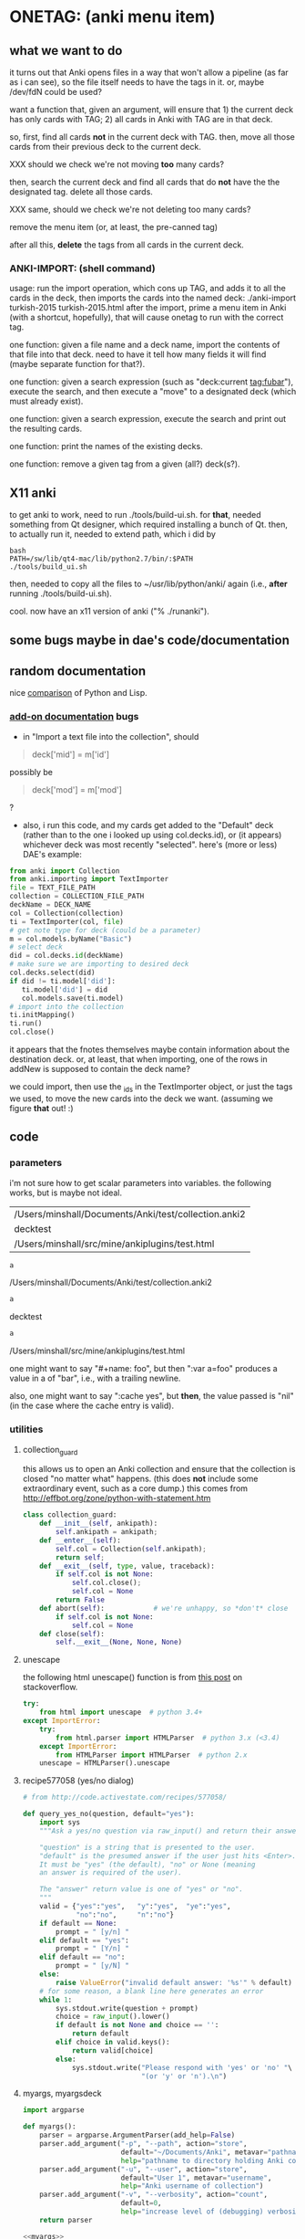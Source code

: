 * ONETAG: (anki menu item)
** what we want to do

it turns out that Anki opens files in a way that won't allow a
pipeline (as far as i can see), so the file itself needs to have the
tags in it.  or, maybe /dev/fdN could be used?

want a function that, given an argument, will ensure that 1) the
current deck has only cards with TAG; 2) all cards in Anki with TAG
are in that deck.

so, first, find all cards *not* in the current deck with TAG.  then,
move all those cards from their previous deck to the current deck.

XXX should we check we're not moving *too* many cards?

then, search the current deck and find all cards that do *not* have
the the designated tag.  delete all those cards.

XXX same, should we check we're not deleting too many cards?

remove the menu item (or, at least, the pre-canned tag)

after all this, *delete* the tags from all cards in the current
deck.

*** ANKI-IMPORT: (shell command)
usage: run the import operation, which cons up TAG, and adds it to
all the cards in the deck, then imports the cards into the named
deck: ./anki-import turkish-2015 turkish-2015.html after the import,
prime a menu item in Anki (with a shortcut, hopefully), that will
cause onetag to run with the correct tag.

one function: given a file name and a deck name, import the contents
of that file into that deck.  need to have it tell how many fields
it will find (maybe separate function for that?).

one function: given a search expression (such as "deck:current
tag:fubar"), execute the search, and then execute a "move" to a
designated deck (which must already exist).

one function: given a search expression, execute the search and
print out the resulting cards.

one function: print the names of the existing decks.

one function: remove a given tag from a given (all?) deck(s?).

** X11 anki

to get anki to work, need to run ./tools/build-ui.sh.  for *that*,
needed something from Qt designer, which required installing a bunch
of Qt.  then, to actually run it, needed to extend path, which i did
by
#+BEGIN_EXAMPLE
bash
PATH=/sw/lib/qt4-mac/lib/python2.7/bin/:$PATH
./tools/build_ui.sh 
#+END_EXAMPLE
then, needed to copy all the files to ~/usr/lib/python/anki/ again
(i.e., *after* running ./tools/build-ui.sh).

cool.  now have an x11 version of anki ("% ./runanki").

** some bugs maybe in dae's code/documentation

** random documentation

nice [[http://www.norvig.com/python-lisp.html][comparison]] of Python and Lisp.

*** [[http://ankisrs.net/docs/addons.html][add-on documentation]] bugs

+ in "Import a text file into the collection", should
#+BEGIN_QUOTE
deck['mid'] = m['id']
#+END_QUOTE
possibly be
#+BEGIN_QUOTE
deck['mod'] = m['mod']
#+END_QUOTE
?

+ also, i run this code, and my cards get added to the "Default" deck
  (rather than to the one i looked up using col.decks.id), or (it
  appears) whichever deck was most recently "selected".  here's (more
  or less) DAE's example:
#+BEGIN_SRC python :session ps :var TEXT_FILE_PATH="/Users/minshall/src/mine/ankiplugins/test.html" :var COLLECTION_FILE_PATH=anki2 :var DECK_NAME=deckname
  from anki import Collection
  from anki.importing import TextImporter
  file = TEXT_FILE_PATH
  collection = COLLECTION_FILE_PATH
  deckName = DECK_NAME
  col = Collection(collection)
  ti = TextImporter(col, file)
  # get note type for deck (could be a parameter)
  m = col.models.byName("Basic")
  # select deck
  did = col.decks.id(deckName)
  # make sure we are importing to desired deck
  col.decks.select(did)
  if did != ti.model['did']:
     ti.model['did'] = did
     col.models.save(ti.model)
  # import into the collection
  ti.initMapping()
  ti.run()
  col.close()
#+END_SRC

#+RESULTS:

  it appears that the fnotes themselves maybe contain information
  about the destination deck.  or, at least, that when importing, one
  of the rows in addNew is supposed to contain the deck name?

  we could import, then use the _ids in the TextImporter object, or
  just the tags we used, to move the new cards into the deck we want.
  (assuming we figure *that* out! :)

** code
*** parameters

i'm not sure how to get scalar parameters into variables.  the
following works, but is maybe not ideal.

#+name: parameters
| /Users/minshall/Documents/Anki/test/collection.anki2 |
| decktest                                             |
| /Users/minshall/src/mine/ankiplugins/test.html       |

#+name: anki2
#+BEGIN_SRC python :var a=parameters[0,0] :results results raw
a
#+END_SRC

#+RESULTS[90f772dc0313b916f2f89b493f51aef5d5351cf8]: anki2
/Users/minshall/Documents/Anki/test/collection.anki2

#+name: deckname
#+BEGIN_SRC python :var a=parameters[1,0] :results results raw
a
#+END_SRC

#+RESULTS[fe3bb60a68b6853fa7d7b2e7bb50abe431ff3935]: deckname
decktest

#+name: imfile
#+BEGIN_SRC python :var a=parameters[2,0] :results results raw
a
#+END_SRC

#+RESULTS[fc56904fc33ce7b967cb09b25e451de24614ee04]: imfile
/Users/minshall/src/mine/ankiplugins/test.html

one might want to say "#+name: foo\nbar\n", but then ":var a=foo"
produces a value in a of "bar\n", i.e., with a trailing newline.

also, one might want to say ":cache yes", but *then*, the value passed
is "nil" (in the case where the cache entry is valid).

*** utilities
**** collection_guard

this allows us to open an Anki collection and ensure that the
collection is closed "no matter what" happens.  (this does *not*
include some extraordinary event, such as a core dump.)  this comes
from http://effbot.org/zone/python-with-statement.htm

#+name: collection_guard
#+BEGIN_SRC python :results silent
  class collection_guard:
      def __init__(self, ankipath):
          self.ankipath = ankipath;
      def __enter__(self):
          self.col = Collection(self.ankipath);
          return self;
      def __exit__(self, type, value, traceback):
          if self.col is not None:
              self.col.close();
              self.col = None
          return False
      def abort(self):            # we're unhappy, so *don't* close
          if self.col is not None:
              self.col = None
      def close(self):
          self.__exit__(None, None, None)
#+END_SRC

**** unescape

the following html unescape() function is from [[http://stackoverflow.com/a/7088472][this post]] on
stackoverflow.

#+name: unescape
#+BEGIN_SRC python :results silent
  try:
      from html import unescape  # python 3.4+
  except ImportError:
      try:
          from html.parser import HTMLParser  # python 3.x (<3.4)
      except ImportError:
          from HTMLParser import HTMLParser  # python 2.x
      unescape = HTMLParser().unescape
#+END_SRC

**** recipe577058 (yes/no dialog)

#+name: recipe577058
#+BEGIN_SRC python :session ps :results silent
  # from http://code.activestate.com/recipes/577058/

  def query_yes_no(question, default="yes"):
      import sys
      """Ask a yes/no question via raw_input() and return their answer.

      "question" is a string that is presented to the user.
      "default" is the presumed answer if the user just hits <Enter>.
      It must be "yes" (the default), "no" or None (meaning
      an answer is required of the user).

      The "answer" return value is one of "yes" or "no".
      """
      valid = {"yes":"yes",   "y":"yes",  "ye":"yes",
               "no":"no",     "n":"no"}
      if default == None:
          prompt = " [y/n] "
      elif default == "yes":
          prompt = " [Y/n] "
      elif default == "no":
          prompt = " [y/N] "
      else:
          raise ValueError("invalid default answer: '%s'" % default)
      # for some reason, a blank line here generates an error
      while 1:
          sys.stdout.write(question + prompt)
          choice = raw_input().lower()
          if default is not None and choice == '':
              return default
          elif choice in valid.keys():
              return valid[choice]
          else:
              sys.stdout.write("Please respond with 'yes' or 'no' "\
                               "(or 'y' or 'n').\n")
#+END_SRC

**** myargs, myargsdeck

#+name: myargs
#+BEGIN_SRC python :results silent
  import argparse

  def myargs():
      parser = argparse.ArgumentParser(add_help=False)
      parser.add_argument("-p", "--path", action="store",
                          default="~/Documents/Anki", metavar="pathname",
                          help="pathname to directory holding Anki collections")
      parser.add_argument("-u", "--user", action="store",
                          default="User 1", metavar="username",
                          help="Anki username of collection")
      parser.add_argument("-v", "--verbosity", action="count",
                          default=0,
                          help="increase level of (debugging) verbosity")
      return parser
#+END_SRC

#+name: myargsdeck
#+BEGIN_SRC python :results silent :noweb yes
  <<myargs>>

  def myargsdeck():
      parser = argparse.ArgumentParser(parents=[myargs()], add_help=False)
      parser.add_argument("-d", "-deck", action="store", dest='deckname',
                          default='Default',
                          help="name of deck in Anki user's collection")
      return parser
#+END_SRC

#+name: consankipath
#+BEGIN_SRC python :results silent
  def consankipath(path, user):
      import os

      unexpandedpath = ''.join([path, '/', user, '/', 'collection.anki2'])
      # https://docs.python.org/2/library/os.path.html#os.path.expanduser
      ankipath = os.path.expanduser(os.path.expandvars(unexpandedpath))
      if verbosity:
          print ankipath
      return ankipath
#+END_SRC

*** ankidecks [--user username] [--path pathname]

list the decks in the collection.  the optional argument /username/
argument specifies the "username" of the Anki collection.

the optional /pathname/ (typically something like ~/Documents/Anki/)
is the pathname where Anki collections are stored.


#+name: decks
#+BEGIN_SRC python :results silent :noweb yes
  from anki import Collection

  def pdecks(col):
      for i, val in enumerate(col.decks.allNames()):
          print val
#+END_SRC


#+BEGIN_SRC python :results output :session ps :noweb yes :tangle ankidecks.py
  <<collection_guard>>
  <<decks>>
  <<myargs>>
  <<consankipath>>

  def main():
      # scope rules (LEGB): http://stackoverflow.com/a/292502
      global verbosity
      parser = argparse.ArgumentParser(description=
                                       "list the decks in an Anki collection",
                                       parents=[myargs()])
      args = parser.parse_args()
      verbosity = args.verbosity
      ankipath = consankipath(args.path, args.user)

      with collection_guard(ankipath) as cg:
          pdecks(cg.col)

  if __name__ == "__main__":
      main()
#+END_SRC

*** ankinotes [--user username] [--path pathname] [{-d|--deck} deckname]

list out the notes from a given deck (the name of which is required).

#+name: notes
#+BEGIN_SRC python :results silent :noweb yes
  from anki import Collection

  <<unescape>>
  
  def pnotes(col, deckname):
      ids = col.findNotes("deck:%s" % deckname)
      if verbosity:
          print ids;
      for i, id in enumerate(ids):
          note = col.getNote(id)
          values = note.values()
          print unescape("%s\t%s" % (values[0], values[1]))
#+END_SRC

#+BEGIN_SRC python :results output :session ps :noweb yes :tangle ankinotes.py
  <<collection_guard>>
  <<consankipath>>
  <<myargsdeck>>
  <<notes>>

  def main():
      global verbosity
      parser = argparse.ArgumentParser(parents=[myargsdeck()],
                  description="list the notes in one deck in an Anki collection")
      args = parser.parse_args()
      verbosity = args.verbosity

      ankipath = consankipath(args.path, args.user);

      with collection_guard(ankipath) as cg:
          pnotes(cg.col, args.deckname)

  if __name__ == "__main__":
      main()
#+END_SRC

*** ankitags [{-u|--user} username] [{-p|--path} pathname] [{-d|--deck} deckname]

list the tags that exist in a given deck, along with the number of
notes with each tag.

#+name: tags
#+BEGIN_SRC python :results silent :noweb yes
  from anki import Collection

  def ptags(col, deckname):
      ids = col.findNotes("deck:%s" % deckname)
      if verbosity:
          print ids;
      # https://docs.python.org/2/library/stdtypes.html#dict
      tags = dict()
      for i, id in enumerate(ids):
          note = col.getNote(id)
          if verbosity:
              print note.stringTags()
          for s in note.stringTags().split():
              if verbosity:
                  print s
              # "s not in tags": http://stackoverflow.com/a/18300596
              if s not in tags:
                  tags[s] = 1
              else:
                  tags[s] += 1
      for t in iter(tags):
          print t, tags[t]
#+END_SRC

#+BEGIN_SRC python :results output :session ps :noweb yes :tangle ankitags.py
  <<collection_guard>>
  <<consankipath>>
  <<myargsdeck>>
  <<tags>>

  def main(argv):
      global verbosity
      parser = argparse.ArgumentParser(parents=[myargsdeck()],
                  description="list the notes in one deck in an Anki collection")
      args = parser.parse_args(argv)
      verbosity = args.verbosity

      ankipath = consankipath(args.path, args.user)

      with collection_guard(ankipath) as cg:
          ptags(cg.col, args.deckname)

  if __name__ == "__main__":
      import sys
      main(sys.argv[1:])
#+END_SRC

*** ankisearch [{-p|--path} pathname] [{-u|--user} username] [{-d|--deck} deckname] query

search a given deck
#+name: search
#+BEGIN_SRC python :results silent :noweb yes
  from anki import Collection

  <<unescape>>

  # XXX here (and elsewhere) check that deck exists
  # XXX graceful error message if user, database file doesn't exist
  def psearch(col, deckname, query):
      ids = []
      ids = col.findNotes("".join(["deck:", deckname, " ", query]))
      if verbosity:
          print ids;
      for i, id in enumerate(ids):
          note = col.getNote(id)
          values = note.values()
          print unescape("%s\t%s" % (values[0], values[1]))
#+END_SRC

#+BEGIN_SRC python :results output :session ps :noweb yes :tangle ankisearch.py
  import sys

  <<collection_guard>>
  <<consankipath>>
  <<myargsdeck>>
  <<search>>

  def main(argv):
      global verbosity
      parser = argparse.ArgumentParser(parents=[myargsdeck()],
                      description="search the notes in one deck in an Anki collection")
      parser.add_argument("query", nargs=argparse.REMAINDER, action="store",
                          metavar="query",
                          help="query terms for search [e.g., 'tag:foo aspirin']")
      args = parser.parse_args(argv)
      verbosity = args.verbosity
      # "not args.query": http://stackoverflow.com/a/53522
      if ('query' not in args) | (not args.query):
          print "required 'query' term missing"
          parser.print_usage()
          sys.exit();
      if verbosity > 1:
          print args

      ankipath = consankipath(args.path, args.user)
      if verbosity:
          print args.deckname
          print args.query

      with collection_guard(ankipath) as cg:
          psearch(cg.col, args.deckname, " ".join(args.query))

  if __name__ == "__main__":
      main(sys.argv[1:])
#+END_SRC

*** ankiimport


#+name: user_interface
#+BEGIN_SRC python :noweb yes
  <<recipe577058>>

  # two functions: one that shows the mapping, allows one to proceed or
  # cancel (returns True or False); a second shows the results of the
  # import, allows one to accept or abort (returns True or False)

  def showMapping(ti):
      """show the mapping (of note fields to card contents) to the user, giving him/her the opportunity to cancel the import"""
      # from showMapping in aqt/importing.py
      for num in range(len(ti.mapping)):
          intro = "Field %d of file is:" % (num+1)
          if ti.mapping[num] == "_tags":
              where = "mapped to Tags"
          elif ti.mapping[num]:
              where = "mapped to %s" % ti.mapping[num]
          else:
              where = "<ignored>"
          print "%s%s" % (intro, where)
      return query_yes_no("proceed with import?", default=None) == 'yes'
#+END_SRC

#+BEGIN_SRC python :noweb yes
  <<collection_guard>>
  <<user_interface>>
#+END_SRC

#+RESULTS:
: None

#+name: import
#+BEGIN_SRC python :noweb yes
  <<collection_guard>>
  <<user_interface>>

  from anki import Collection
  from anki.importing import TextImporter
  from anki.tags import TagManager

  def constag(deckname):
      return "fordeck%s" % deckname

  # get foreign notes: these aren't (yet) real Anki notes, just a
  # represenation that has been read in.
  def getfnotes(ti):
      # now, get the notes
      fnotes = ti.foreignNotes();
      return fnotes;

  def addtag(ti, fnotes, tag):
      for i, fn in enumerate(fnotes):
          fn.tags.append(tag)

  def add2col(col, deckname, ti, fnotes):
      # XXX should we remember previously selected deck (and reselect it
      # when we're done here)?
      did = col.decks.id(deckname)
      if did != ti.model['did']:
          ti.model['did'] = did
          col.models.save(ti.model)
      col.decks.select(did)
      ti.importNotes(fnotes)

  # http://ankisrs.net/docs/addons.html#the-database
  def run(ankipath, deckname):
      tag = constag(deckname);    # just run once!
      with collection_guard(ankipath) as cg:
          col = cg.col
          ti = TextImporter(col, imfile)
          ti.initMapping();
          if showMapping(ti):     # allow user to abort
              # first, get anki read in the notes (to an intermediate form)
              fnotes = getfnotes(ti)
              # next, add our tag to the notes
              addtag(ti, fnotes, tag)
              # now, add these notes to the designated deck
              add2col(col, deckname, ti, fnotes)
              if ti.log:
                  for txt in ti.log:
                      print txt
              imported = ti._ids      # cards that were imported
              del ti;                 # no longer to be used
              # now, move any notes from any *other* cards with this tag to this deck
              did = col.decks.id(deckname)
              col.decks.setDeck(imported, did)
              # now, delete any notes in deck that do *not* have this tag
              xxx()
              # now, delete this tag from these cards (no other cards should have this tag)
              # done!
#+END_SRC

#+RESULTS: import
: None

#+BEGIN_SRC python :session ps :results output :var ankipath=anki2 :var deckname=deckname :var imfile=imfile :noweb yes
  <<import>>

  import pdb
  #  pdb.run('run(ankipath, deckname)')
  run(ankipath, deckname)
#+END_SRC

#+RESULTS:
#+begin_example
#+end_example

